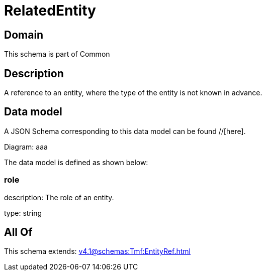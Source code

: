 = RelatedEntity

[#domain]
== Domain

This schema is part of Common

[#description]
== Description
A reference to an entity, where the type of the entity is not known in advance.


[#data_model]
== Data model

A JSON Schema corresponding to this data model can be found //[here].

Diagram:
aaa

The data model is defined as shown below:


=== role
description: The role of an entity.

type: string


[#all_of]
== All Of

This schema extends: xref:v4.1@schemas:Tmf:EntityRef.adoc[]
